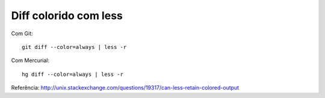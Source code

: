 Diff colorido com less
======================

Com Git::

  git diff --color=always | less -r

Com Mercurial::

  hg diff --color=always | less -r

Referência: http://unix.stackexchange.com/questions/19317/can-less-retain-colored-output
